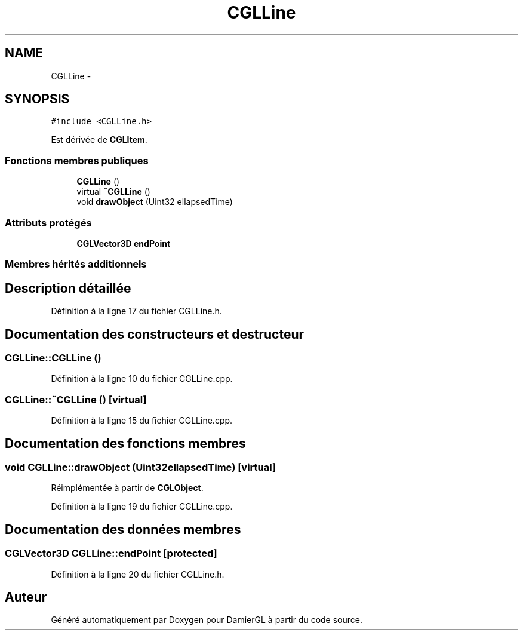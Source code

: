 .TH "CGLLine" 3 "Dimanche 2 Mars 2014" "Version 20140227" "DamierGL" \" -*- nroff -*-
.ad l
.nh
.SH NAME
CGLLine \- 
.SH SYNOPSIS
.br
.PP
.PP
\fC#include <CGLLine\&.h>\fP
.PP
Est dérivée de \fBCGLItem\fP\&.
.SS "Fonctions membres publiques"

.in +1c
.ti -1c
.RI "\fBCGLLine\fP ()"
.br
.ti -1c
.RI "virtual \fB~CGLLine\fP ()"
.br
.ti -1c
.RI "void \fBdrawObject\fP (Uint32 ellapsedTime)"
.br
.in -1c
.SS "Attributs protégés"

.in +1c
.ti -1c
.RI "\fBCGLVector3D\fP \fBendPoint\fP"
.br
.in -1c
.SS "Membres hérités additionnels"
.SH "Description détaillée"
.PP 
Définition à la ligne 17 du fichier CGLLine\&.h\&.
.SH "Documentation des constructeurs et destructeur"
.PP 
.SS "CGLLine::CGLLine ()"

.PP
Définition à la ligne 10 du fichier CGLLine\&.cpp\&.
.SS "CGLLine::~CGLLine ()\fC [virtual]\fP"

.PP
Définition à la ligne 15 du fichier CGLLine\&.cpp\&.
.SH "Documentation des fonctions membres"
.PP 
.SS "void CGLLine::drawObject (Uint32ellapsedTime)\fC [virtual]\fP"

.PP
Réimplémentée à partir de \fBCGLObject\fP\&.
.PP
Définition à la ligne 19 du fichier CGLLine\&.cpp\&.
.SH "Documentation des données membres"
.PP 
.SS "\fBCGLVector3D\fP CGLLine::endPoint\fC [protected]\fP"

.PP
Définition à la ligne 20 du fichier CGLLine\&.h\&.

.SH "Auteur"
.PP 
Généré automatiquement par Doxygen pour DamierGL à partir du code source\&.
